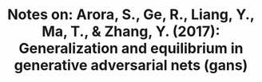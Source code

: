 #+TITLE: Notes on: Arora, S., Ge, R., Liang, Y., Ma, T., & Zhang, Y. (2017): Generalization and equilibrium in generative adversarial nets (gans)
